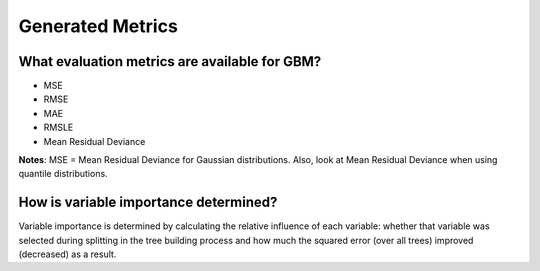 Generated Metrics
^^^^^^^^^^^^^^^^^

What evaluation metrics are available for GBM?
##############################################

- MSE
- RMSE
- MAE
- RMSLE
- Mean Residual Deviance

**Notes**: MSE = Mean Residual Deviance for Gaussian distributions. Also, look at Mean Residual Deviance when using quantile distributions.

How is variable importance determined?
######################################

Variable importance is determined by calculating the relative influence of each variable: whether that variable was selected during splitting in the tree building process and how much the squared error (over all trees) improved (decreased) as a result.
